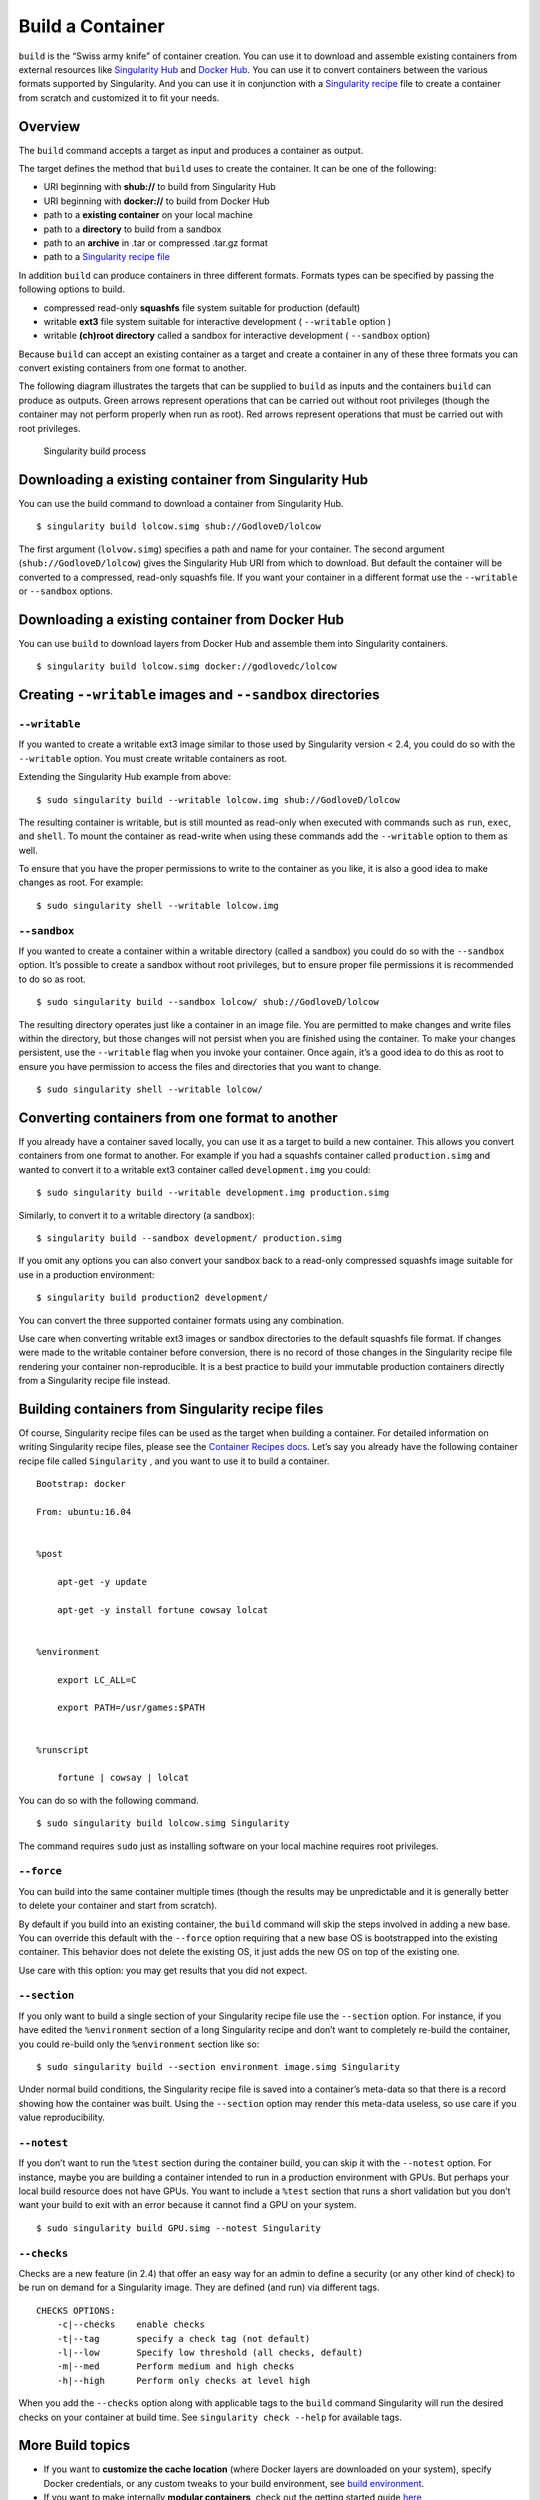=================
Build a Container
=================

.. _sec:buildcontainer:

``build`` is the “Swiss army knife” of container creation. You can use it to
download and assemble existing containers from external resources like
`Singularity Hub <https://singularity-hub.org/>`_ and `Docker Hub <https://hub.docker.com/>`_. You can use it to convert
containers between the various formats supported by Singularity. And you
can use it in conjunction with a `Singularity recipe <https://singularity-userdoc.readthedocs.io/en/latest/container_recipes.html>`_ file to
create a container from scratch and customized it to fit your needs.

--------
Overview
--------

The ``build`` command accepts a target as input and produces a container as output.

The target defines the method that ``build`` uses to create the container. It
can be one of the following:

-  URI beginning with **shub://** to build from Singularity Hub

-  URI beginning with **docker://** to build from Docker Hub

-  path to a **existing container** on your local machine

-  path to a **directory** to build from a sandbox

-  path to an **archive** in .tar or compressed .tar.gz format

-  path to a `Singularity recipe file <https://singularity-userdoc.readthedocs.io/en/latest/container_recipes.html>`_

In addition ``build`` can produce containers in three different formats. Formats
types can be specified by passing the following options to build.

-  compressed read-only **squashfs** file system suitable for production
   (default)

-  writable **ext3** file system suitable for interactive development ( ``--writable``
   option )

-  writable **(ch)root directory** called a sandbox for interactive
   development ( ``--sandbox`` option)

Because ``build`` can accept an existing container as a target and create a
container in any of these three formats you can convert existing
containers from one format to another.

The following diagram illustrates the targets that can be supplied to ``build``
as inputs and the containers ``build`` can produce as outputs. Green arrows
represent operations that can be carried out without root privileges
(though the container may not perform properly when run as root). Red
arrows represent operations that must be carried out with root
privileges.

.. figure:: build_input_output.png
   :alt: Singularity build process

   Singularity build process

-----------------------------------------------------
Downloading a existing container from Singularity Hub
-----------------------------------------------------

You can use the build command to download a container from Singularity
Hub.

::

    $ singularity build lolcow.simg shub://GodloveD/lolcow

The first argument (``lolvow.simg``) specifies a path and name for your container.
The second argument (``shub://GodloveD/lolcow``) gives the Singularity Hub URI from which to download.
But default the container will be converted to a compressed, read-only
squashfs file. If you want your container in a different format use
the ``--writable`` or ``--sandbox`` options.

------------------------------------------------
Downloading a existing container from Docker Hub
------------------------------------------------

You can use ``build`` to download layers from Docker Hub and assemble them into
Singularity containers.

::

    $ singularity build lolcow.simg docker://godlovedc/lolcow

------------------------------------------------------
Creating ``--writable`` images and ``--sandbox`` directories
------------------------------------------------------

``--writable``
==============

If you wanted to create a writable ext3 image similar to those used by
Singularity version < 2.4, you could do so with the ``--writable`` option. You must
create writable containers as root.

Extending the Singularity Hub example from above:

::

    $ sudo singularity build --writable lolcow.img shub://GodloveD/lolcow

The resulting container is writable, but is still mounted as read-only
when executed with commands such as ``run``, ``exec``, and ``shell``. To mount the container
as read-write when using these commands add the ``--writable`` option to them as
well.

To ensure that you have the proper permissions to write to the
container as you like, it is also a good idea to make changes as root.
For example:

::

    $ sudo singularity shell --writable lolcow.img

``--sandbox``
=============

If you wanted to create a container within a writable directory (called
a sandbox) you could do so with the ``--sandbox`` option. It’s possible to create a
sandbox without root privileges, but to ensure proper file permissions
it is recommended to do so as root.

::

    $ sudo singularity build --sandbox lolcow/ shub://GodloveD/lolcow

The resulting directory operates just like a container in an image
file. You are permitted to make changes and write files within the
directory, but those changes will not persist when you are finished
using the container. To make your changes persistent, use the ``--writable`` flag
when you invoke your container.
Once again, it’s a good idea to do this as root to ensure you have
permission to access the files and directories that you want to
change.

::

    $ sudo singularity shell --writable lolcow/

------------------------------------------------
Converting containers from one format to another
------------------------------------------------

If you already have a container saved locally, you can use it as a
target to build a new container. This allows you convert containers from
one format to another. For example if you had a squashfs container
called ``production.simg`` and wanted to convert it to a writable ext3 container called ``development.img`` you
could:

::

    $ sudo singularity build --writable development.img production.simg

Similarly, to convert it to a writable directory (a sandbox):

::

    $ singularity build --sandbox development/ production.simg

If you omit any options you can also convert your sandbox back to a
read-only compressed squashfs image suitable for use in a production
environment:

::

    $ singularity build production2 development/

You can convert the three supported container formats using any
combination.

Use care when converting writable ext3 images or sandbox directories
to the default squashfs file format. If changes were made to the
writable container before conversion, there is no record of those
changes in the Singularity recipe file rendering your container
non-reproducible. It is a best practice to build your immutable
production containers directly from a Singularity recipe file instead.

-------------------------------------------------
Building containers from Singularity recipe files
-------------------------------------------------

Of course, Singularity recipe files can be used as the target when
building a container. For detailed information on writing Singularity
recipe files, please see the `Container Recipes docs <https://singularity-userdoc.readthedocs.io/en/latest/container_recipes.html>`_.
Let’s say you already have the following container recipe file called ``Singularity``
, and you want to use it to build a container.

::

    Bootstrap: docker

    From: ubuntu:16.04


    %post

        apt-get -y update

        apt-get -y install fortune cowsay lolcat


    %environment

        export LC_ALL=C

        export PATH=/usr/games:$PATH


    %runscript

        fortune | cowsay | lolcat
        

You can do so with the following command.

::

    $ sudo singularity build lolcow.simg Singularity

The command requires ``sudo`` just as installing software on your local machine
requires root privileges.

``--force``
===========

You can build into the same container multiple times (though the
results may be unpredictable and it is generally better to delete your
container and start from scratch).

By default if you build into an existing container, the ``build`` command will
skip the steps involved in adding a new base. You can override this
default with the ``--force`` option requiring that a new base OS is bootstrapped
into the existing container. This behavior does not delete the
existing OS, it just adds the new OS on top of the existing one.

Use care with this option: you may get results that you did not
expect.

``--section``
=============

If you only want to build a single section of your Singularity recipe
file use the ``--section`` option. For instance, if you have edited the ``%environment`` section of a
long Singularity recipe and don’t want to completely re-build the
container, you could re-build only the ``%environment`` section like so:

::

    $ sudo singularity build --section environment image.simg Singularity

Under normal build conditions, the Singularity recipe file is saved into
a container’s meta-data so that there is a record showing how the
container was built. Using the ``--section`` option may render this meta-data useless,
so use care if you value reproducibility.

``--notest``
============

If you don’t want to run the ``%test`` section during the container build, you can
skip it with the ``--notest`` option. For instance, maybe you are building a
container intended to run in a production environment with GPUs. But
perhaps your local build resource does not have GPUs. You want to
include a ``%test`` section that runs a short validation but you don’t want your
build to exit with an error because it cannot find a GPU on your system.

::

    $ sudo singularity build GPU.simg --notest Singularity

``--checks``
============

Checks are a new feature (in 2.4) that offer an easy way for an admin
to define a security (or any other kind of check) to be run on demand
for a Singularity image. They are defined (and run) via different
tags.

::

    CHECKS OPTIONS:
        -c|--checks    enable checks
        -t|--tag       specify a check tag (not default)
        -l|--low       Specify low threshold (all checks, default)
        -m|--med       Perform medium and high checks
        -h|--high      Perform only checks at level high

When you add the ``--checks`` option along with applicable tags to the ``build`` command
Singularity will run the desired checks on your container at build time.
See ``singularity check --help`` for available tags.

-----------------
More Build topics
-----------------

-  If you want to **customize the cache location** (where Docker layers
   are downloaded on your system), specify Docker credentials, or any
   custom tweaks to your build environment, see `build environment <https://singularity-userdoc.readthedocs.io/en/latest/build_environment.html>`_.

-  If you want to make internally **modular containers**, check out the
   getting started guide `here <https://sci-f.github.io/tutorials>`_

-  If you want to **build your containers** on Singularity Hub, (because
   you don’t have root access on a Linux machine or want to host your
   container on the cloud) check out `this guide <https://github.com/singularityhub/singularityhub.github.io/wiki>`_
